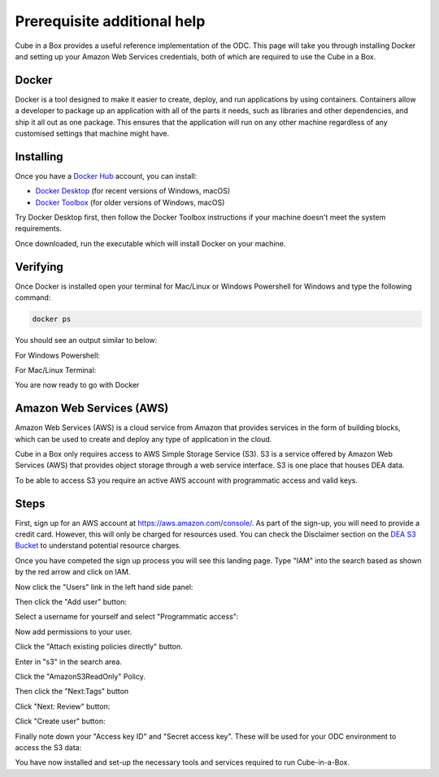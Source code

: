 Prerequisite additional help
============================

Cube in a Box provides a useful reference implementation of the ODC. This page will take you through installing Docker and setting up your Amazon Web Services credentials, both of which are required to use the Cube in a Box.

Docker
------

Docker is a tool designed to make it easier to create, deploy, and run applications by using containers. Containers allow a developer to package up an application with all of the parts it needs, such as libraries and other dependencies, and ship it all out as one package. This ensures that the application will run on any other machine regardless of any customised settings that machine might have.

Installing
----------

Once you have a `Docker Hub <https://hub.docker.com/>`_ account, you can install:

* `Docker Desktop <https://docs.docker.com/install/>`_ (for recent versions of Windows, macOS)

* `Docker Toolbox <https://docs.docker.com/toolbox/overview/>`_ (for older versions of Windows, macOS)

Try Docker Desktop first, then follow the Docker Toolbox instructions if your machine doesn't meet the system requirements.

Once downloaded, run the executable which will install Docker on your machine.

Verifying 
---------

Once Docker is installed open your terminal for Mac/Linux or Windows Powershell for Windows and type the following command:

.. code-block:: bash
    
    docker ps

You should see an output similar to below:

For Windows Powershell:

.. image:: /_static/ciab-images/ciab-requirements-ps-screenshot.webp
   :align: left
   :alt: Powershell Docker PS command

For Mac/Linux Terminal:

.. image:: /_static/ciab-images/ciab-requirements-terminal-screenshot.webp
   :align: left
   :alt: Terminal Docker PS command

You are now ready to go with Docker

Amazon Web Services (AWS)
-------------------------

Amazon Web Services (AWS) is a cloud service from Amazon that provides services in the form of building blocks, which can be used to create and deploy any type of application in the cloud.

Cube in a Box only requires access to AWS Simple Storage Service (S3). S3 is a service offered by Amazon Web Services (AWS) that provides object storage through a web service interface. S3 is one place that houses DEA data.

To be able to access S3 you require an active AWS account with programmatic access and valid keys.

Steps
-----

First, sign up for an AWS account at https://aws.amazon.com/console/. As part of the sign-up, you will need to provide a credit card. However, this will only be charged for resources used. You can check the Disclaimer section on the `DEA S3 Bucket <http://dea-public-data.s3-ap-southeast-2.amazonaws.com/index.html>`_ to understand potential resource charges.

Once you have competed the sign up process you will see this landing page. Type "IAM" into the search based as shown by the red arrow and click on IAM.

.. image:: /_static/ciab-images/ciab-requirements-aws-home-screenshot.webp
   :align: left
   :alt: AWS Home

Now click the "Users" link in the left hand side panel:

.. image:: /_static/ciab-images/ciab-requirements-aws-iam-screenshot.webp
   :align: left
   :alt: AWS IAM Console

Then click the "Add user" button:

.. image:: /_static/ciab-images/ciab-requirements-aws-adduser-screenshot.webp
   :align: left
   :alt: AWS Add User
Select a username for yourself and select "Programmatic access":

.. image:: /_static/ciab-images/ciab-requirements-aws-iam-programic-screenshot.webp
   :align: left
   :alt: AWS programic access

Now add permissions to your user.

Click the "Attach existing policies directly" button.

Enter in "s3" in the search area.

Click the "AmazonS3ReadOnly" Policy.

Then click the "Next:Tags" button

.. image:: /_static/ciab-images/ciab-requirements-aws-iam-permissions-screenshot.webp
   :align: left
   :alt: AWS IAM Permissions

Click "Next: Review" button:

.. image:: /_static/ciab-images/ciab-requirements-aws-iam-review-screenshot.webp
   :align: left
   :alt: AWS IAM Review Screen

Click "Create user" button:

.. image:: /_static/ciab-images/ciab-requirements-aws-iam-createuser-screenshot.webp
   :align: left
   :alt: AWS Create User

Finally note down your "Access key ID" and "Secret access key". These will be used for your ODC environment to access the S3 data:

.. image:: /_static/ciab-images/ciab-requirements-aws-iam-creds-screenshot.webp
   :align: left
   :alt: AWS Credentials

You have now installed and set-up the necessary tools and services required to run Cube-in-a-Box.
